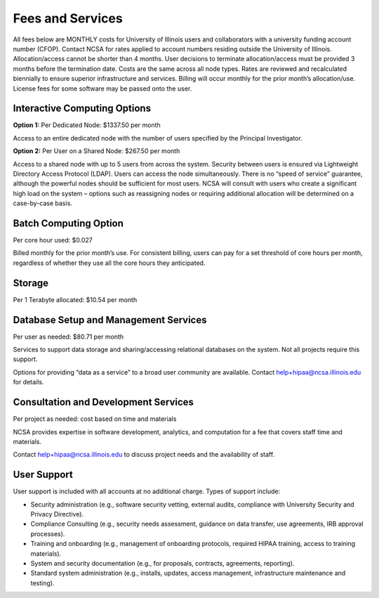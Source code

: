 #################
Fees and Services
#################

All fees below are MONTHLY costs for University of Illinois users and collaborators with a university funding account number (CFOP). Contact NCSA for rates applied to account numbers residing outside the University of Illinois. Allocation/access cannot be shorter than 4 months. User decisions to terminate allocation/access must be provided 3 months before the termination date. Costs are the same across all node types. Rates are reviewed and recalculated biennially to ensure superior infrastructure and services. Billing will occur monthly for the prior month’s allocation/use. License fees for some software may be passed onto the user. 

Interactive Computing Options
=============================
**Option 1:** Per Dedicated Node: $1337.50 per month 

Access to an entire dedicated node with the number of users specified by the Principal Investigator.

**Option 2:** Per User on a Shared Node: $267.50 per month

Access to a shared node with up to 5 users from across the system. Security between users is ensured via Lightweight Directory Access Protocol (LDAP). Users can access the node simultaneously. There is no “speed of service” guarantee, although the powerful nodes should be sufficient for most users. NCSA will consult with users who create a significant high load on the system – options such as reassigning nodes or requiring additional allocation will be determined on a case-by-case basis.

Batch Computing Option
======================
Per core hour used: $0.027

Billed monthly for the prior month’s use. For consistent billing, users can pay for a set threshold of core hours per month, regardless of whether they use all the core hours they anticipated. 

Storage
=======
Per 1 Terabyte allocated: $10.54 per month 

Database Setup and Management Services
======================================
Per user as needed: $80.71 per month 

Services to support data storage and sharing/accessing relational databases on the system. Not all projects require this support. 

Options for providing “data as a service” to a broad user community are available. Contact `help+hipaa@ncsa.illinois.edu <mailto:help+hipaa@ncsa.illinois.edu>`_ for details. 

Consultation and Development Services
======================================

Per project as needed: cost based on time and materials 

NCSA provides expertise in software development, analytics, and computation for a fee that covers staff time and materials. 

Contact   `help+hipaa@ncsa.illinois.edu <mailto:help+hipaa@ncsa.illinois.edu>`_ to discuss project needs and the availability of staff. 

User Support
============
User support is included with all accounts at no additional charge. Types of support include:

- Security administration (e.g., software security vetting, external audits, compliance with University Security and Privacy Directive). 
- Compliance Consulting (e.g., security needs assessment, guidance on data transfer, use agreements, IRB approval processes). 
- Training and onboarding (e.g., management of onboarding protocols, required HIPAA training, access to training materials). 
- System and security documentation (e.g., for proposals, contracts, agreements, reporting). 
- Standard system administration (e.g., installs, updates, access management, infrastructure maintenance and testing).

